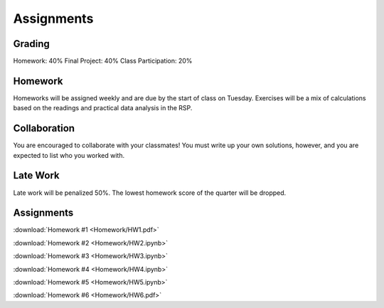 
***********
Assignments
***********

Grading
=======

Homework: 40%
Final Project: 40%
Class Participation: 20%

Homework
========

Homeworks will be assigned weekly and are due by the start of class on Tuesday.  Exercises will be a mix of calculations based on the readings and practical data analysis in the RSP.

Collaboration
=============

You are encouraged to collaborate with your classmates!  You must write up your own solutions, however, and you are expected to list who you worked with.

Late Work
=========

Late work will be penalized 50%.  The lowest homework score of the quarter will be dropped.


Assignments
===========

:download:`Homework #1 <Homework/HW1.pdf>`

:download:`Homework #2 <Homework/HW2.ipynb>`

:download:`Homework #3 <Homework/HW3.ipynb>`

:download:`Homework #4 <Homework/HW4.ipynb>`

:download:`Homework #5 <Homework/HW5.ipynb>`

:download:`Homework #6 <Homework/HW6.pdf>`
